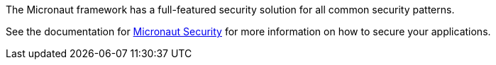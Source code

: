 The Micronaut framework has a full-featured security solution for all common security patterns.

See the documentation for link:https://micronaut-projects.github.io/micronaut-security/latest/guide/[Micronaut Security] for more information on how to secure your applications.
